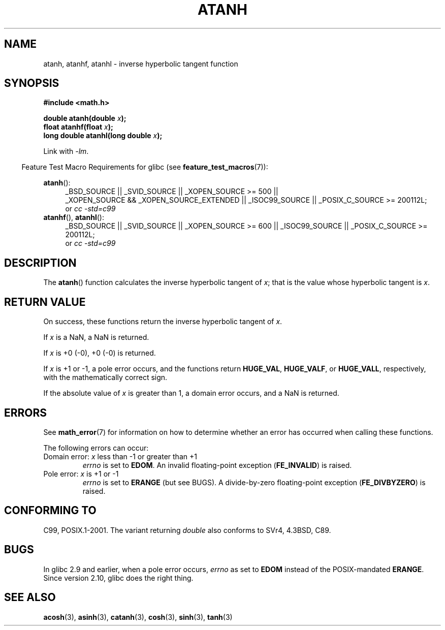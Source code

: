 .\" Copyright 1993 David Metcalfe (david@prism.demon.co.uk)
.\" and Copyright 2008, Linux Foundation, written by Michael Kerrisk
.\"     <mtk.manpages@gmail.com>
.\"
.\" Permission is granted to make and distribute verbatim copies of this
.\" manual provided the copyright notice and this permission notice are
.\" preserved on all copies.
.\"
.\" Permission is granted to copy and distribute modified versions of this
.\" manual under the conditions for verbatim copying, provided that the
.\" entire resulting derived work is distributed under the terms of a
.\" permission notice identical to this one.
.\"
.\" Since the Linux kernel and libraries are constantly changing, this
.\" manual page may be incorrect or out-of-date.  The author(s) assume no
.\" responsibility for errors or omissions, or for damages resulting from
.\" the use of the information contained herein.  The author(s) may not
.\" have taken the same level of care in the production of this manual,
.\" which is licensed free of charge, as they might when working
.\" professionally.
.\"
.\" Formatted or processed versions of this manual, if unaccompanied by
.\" the source, must acknowledge the copyright and authors of this work.
.\"
.\" References consulted:
.\"     Linux libc source code
.\"     Lewine's _POSIX Programmer's Guide_ (O'Reilly & Associates, 1991)
.\"     386BSD man pages
.\" Modified 1993-07-24 by Rik Faith (faith@cs.unc.edu)
.\" Modified 2002-07-27 by Walter Harms
.\" 	(walter.harms@informatik.uni-oldenburg.de)
.\"
.TH ATANH 3  2010-09-11 "" "Linux Programmer's Manual"
.SH NAME
atanh, atanhf, atanhl \- inverse hyperbolic tangent function
.SH SYNOPSIS
.nf
.B #include <math.h>
.sp
.BI "double atanh(double " x );
.br
.BI "float atanhf(float " x );
.br
.BI "long double atanhl(long double " x );
.sp
.fi
Link with \fI\-lm\fP.
.sp
.in -4n
Feature Test Macro Requirements for glibc (see
.BR feature_test_macros (7)):
.in
.sp
.ad l
.BR atanh ():
.RS 4
_BSD_SOURCE || _SVID_SOURCE || _XOPEN_SOURCE\ >=\ 500 ||
_XOPEN_SOURCE\ &&\ _XOPEN_SOURCE_EXTENDED || _ISOC99_SOURCE ||
_POSIX_C_SOURCE\ >=\ 200112L;
.br
or
.I cc\ -std=c99
.RE
.br
.BR atanhf (),
.BR atanhl ():
.RS 4
_BSD_SOURCE || _SVID_SOURCE || _XOPEN_SOURCE\ >=\ 600 || _ISOC99_SOURCE ||
_POSIX_C_SOURCE >= 200112L;
.br
or
.I cc\ -std=c99
.RE
.ad b
.SH DESCRIPTION
The
.BR atanh ()
function calculates the inverse hyperbolic tangent of
\fIx\fP; that is the value whose hyperbolic tangent is \fIx\fP.
.SH "RETURN VALUE"
On success, these functions return the inverse hyperbolic tangent of
.IR x .

If
.I x
is a NaN, a NaN is returned.

If
.I x
is +0 (\-0), +0 (\-0) is returned.

If
.I x
is +1 or \-1,
a pole error occurs,
and the functions return
.BR HUGE_VAL ,
.BR HUGE_VALF ,
or
.BR HUGE_VALL ,
respectively, with the mathematically correct sign.

If the absolute value of
.I x
is greater than 1,
a domain error occurs,
and a NaN is returned.
.\"
.\" POSIX.1-2001 documents an optional range error for subnormal x;
.\" glibc 2.8 does not do this.
.SH ERRORS
See
.BR math_error (7)
for information on how to determine whether an error has occurred
when calling these functions.
.PP
The following errors can occur:
.TP
Domain error: \fIx\fP less than \-1 or greater than +1
.I errno
is set to
.BR EDOM .
An invalid floating-point exception
.RB ( FE_INVALID )
is raised.
.TP
Pole error: \fIx\fP is +1 or \-1
.I errno
is set to
.BR ERANGE
(but see BUGS).
A divide-by-zero floating-point exception
.RB ( FE_DIVBYZERO )
is raised.
.SH "CONFORMING TO"
C99, POSIX.1-2001.
The variant returning
.I double
also conforms to
SVr4, 4.3BSD, C89.
.SH BUGS
In glibc 2.9 and earlier,
.\" Bug: http://sources.redhat.com/bugzilla/show_bug.cgi?id=6759
.\" This can be seen in sysdeps/ieee754/k_standard.c
when a pole error occurs,
.I errno
as set to
.BR EDOM
instead of the POSIX-mandated
.BR ERANGE .
Since version 2.10, glibc does the right thing.
.SH "SEE ALSO"
.BR acosh (3),
.BR asinh (3),
.BR catanh (3),
.BR cosh (3),
.BR sinh (3),
.BR tanh (3)
